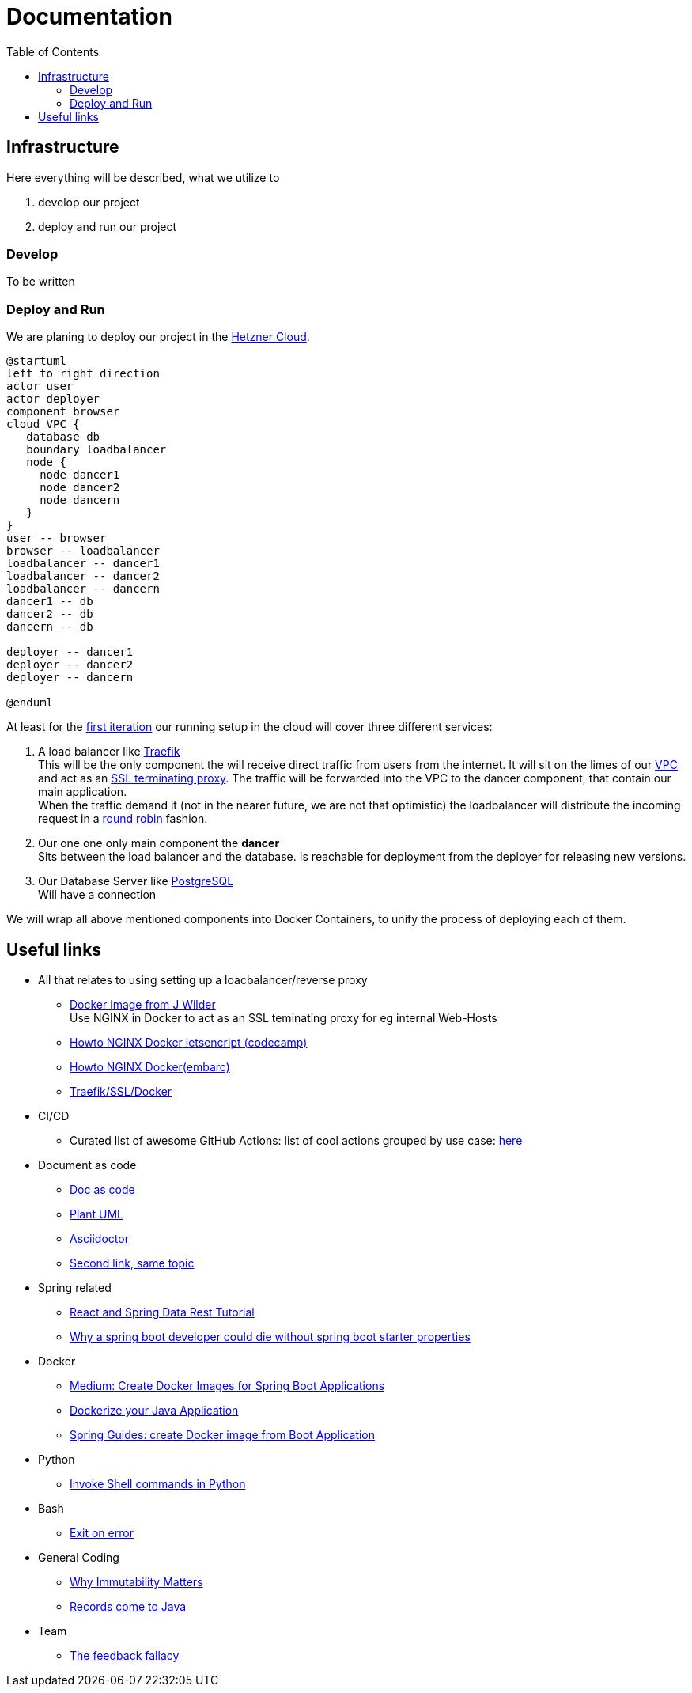= Documentation
:jbake-type: page
:jbake-status: published
:jbake-tags: dance
:idprefix:

:toc:
:toclevels: 5
:toc-placement: macro
toc::[]

== Infrastructure
Here everything will be described, what we utilize to

 1. develop our project
 1. deploy and run our project

=== Develop
To be written

=== Deploy and Run

We are planing to deploy our project in the link:https://www.hetzner.de/cloud[Hetzner Cloud].

[plantuml, cloud-architecture, svg]
....
@startuml
left to right direction
actor user
actor deployer
component browser
cloud VPC {
   database db
   boundary loadbalancer
   node {
     node dancer1
     node dancer2
     node dancern
   }
}
user -- browser
browser -- loadbalancer
loadbalancer -- dancer1
loadbalancer -- dancer2
loadbalancer -- dancern
dancer1 -- db
dancer2 -- db
dancern -- db

deployer -- dancer1
deployer -- dancer2
deployer -- dancern

@enduml
....

At least for the link:/project/index.html[first iteration] our running
setup in the cloud will cover three different services:

 1. A load balancer like link:https://containo.us/traefik/[Traefik] +
    This will be the only component the will receive direct traffic
    from users from the internet. It will sit on the limes of our
    link:https://en.wikipedia.org/wiki/Virtual_private_cloud[VPC]
    and act as an link:https://en.wikipedia.org/wiki/TLS_termination_proxy[SSL terminating proxy].
    The traffic will be forwarded into the VPC to the dancer component, that
    contain our main application. +
    When the traffic demand it (not in the nearer future, we are not that
    optimistic) the loadbalancer will distribute the incoming request in a
link:https://www.nginx.com/resources/glossary/round-robin-load-balancing/[round robin]
    fashion.
 1. Our one one only main component the *dancer* +
    Sits between the load balancer and the database. Is reachable for
    deployment from the deployer for releasing new versions.
 1. Our Database Server like link:https://www.postgresql.org/[PostgreSQL] +
    Will have a connection


We will wrap all above mentioned components into Docker Containers, to
unify the process of deploying each of them.

== Useful links

* All that relates to using setting up a loacbalancer/reverse proxy
** link:https://github.com/jwilder/nginx-proxy[Docker image from J Wilder] +
   Use NGINX in Docker to act as an SSL teminating proxy for eg internal Web-Hosts
** link:https://www.freecodecamp.org/news/docker-nginx-letsencrypt-easy-secure-reverse-proxy-40165ba3aee2/[Howto NGINX Docker letsencript (codecamp)]
** link:https://www.embarc.de/services-verbinden-nginx-reverse-proxy-docker-micro-moves-bauteil-4/[Howto NGINX Docker(embarc)]
** link:https://docs.traefik.io/v1.7/user-guide/docker-and-lets-encrypt/[Traefik/SSL/Docker]

* CI/CD
** Curated list of awesome GitHub Actions: list of cool actions
   grouped by use case: link:https://github.com/sdras/awesome-actions[here]

* Document as code
** link:https://docs-as-co.de/[Doc as code]
** link:https://plantuml.com/[Plant UML]
** link:https://asciidoctor.org/[Asciidoctor]
** link:https://www.informatik-aktuell.de/entwicklung/methoden/docs-as-code-alles-unter-einem-dach.html[Second link, same topic]

* Spring related
** link:https://spring.io/guides/tutorials/react-and-spring-data-rest/[React and Spring Data Rest Tutorial]
** link:https://medium.com/@asegu/why-a-spring-boot-developer-could-die-without-spring-boot-starter-properties-11c5d6bf459a[Why a spring boot developer could die without spring boot starter properties]

* Docker
** link:https://medium.com/@shrikarvk/creating-a-docker-container-for-spring-boot-app-d5ff1050c14f[Medium: Create Docker Images for Spring Boot Applications]
** link:https://medium.com/faun/dockerize-your-java-application-ec7ac056d066[Dockerize your Java Application]
** link:https://spring.io/guides/gs/spring-boot-docker/[Spring Guides: create Docker image from Boot Application]

* Python
** link:https://janakiev.com/blog/python-shell-commands/[Invoke Shell commands in Python]

* Bash
** link:https://stackoverflow.com/questions/1378274/in-a-bash-script-how-can-i-exit-the-entire-script-if-a-certain-condition-occurs[Exit on error]

* General Coding
** link:https://medium.com/refactor-zone/why-immutability-matters-b43d370fea75[Why Immutability Matters]
** link:https://blogs.oracle.com/javamagazine/records-come-to-java[Records come to Java]

* Team
** link:https://hbr.org/2019/03/the-feedback-fallacy[The feedback fallacy]